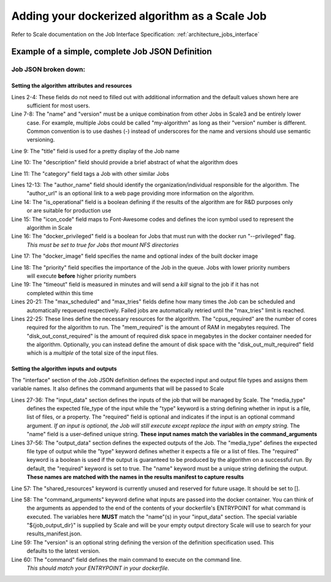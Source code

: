 
.. _algorithm_integration_step4:

Adding your dockerized algorithm as a Scale Job
===============================================

Refer to Scale documentation on the Job Interface Specification: :ref:`architecture_jobs_interface`


Example of a simple, complete Job JSON Definition
-------------------------------------------------

.. code-block:: javascript
    :linenos:

    {
        "version": "1.0", 
        "recipe_types": [], 
        "errors": [], 
        "job_types": [
            {
                "name": "my-algorithm", 
                "version": "1.0.0", 
                "title": "My first algorithm", 
                "description": "Reads an HDF5 file and outputs two TIFF images and a CSV", 
                "category": "image-processing", 
                "author_name": "John_Doe", 
                "author_url": "http://www.example.com", 
                "is_operational": true, 
                "icon_code": "f27d", 
                "docker_privileged": true, 
                "docker_image": "10.4.4.10:5000/my_algorithm_1.0.0:dev", 
                "priority": 230, 
                "timeout": 3600, 
                "max_scheduled": null, 
                "max_tries": 3, 
                "cpus_required": 10.0, 
                "mem_required": 10240.0, 
                "disk_out_const_required": 0.0, 
                "disk_out_mult_required": 0.0, 
                "interface": {
                    "output_data": [
                        {
                            "media_type": "image/tiff", 
                            "required": true, 
                            "type": "file", 
                            "name": "output_file_tif"
                        }, 
                        {
                            "media_type": "image/tiff", 
                            "required": true, 
                            "type": "file", 
                            "name": "output_file_tif2"
                        },
                        {
                            "media_type": "text/csv", 
                            "required": true, 
                            "type": "file", 
                            "name": "output_file_csv"
                        }
                    ], 
                    "shared_resources": [], 
                    "command_arguments": "${input_file} ${job_output_dir}", 
                    "input_data": [
                        {
                            "media_types": [
                                "image/x-hdf5-image"
                            ], 
                            "required": true, 
                            "type": "file", 
                            "name": "input_file"
                        }
                    ], 
                    "version": "1.0", 
                    "command": "/app/my_wrapper.sh"
                }, 
                "error_mapping": {
                    "version": "1.0", 
                    "exit_codes": {}
                }, 
                "trigger_rule": null
            }
        ]
    }
    
Job JSON broken down:
^^^^^^^^^^^^^^^^^^^^^

Setting the algorithm attributes and resources
++++++++++++++++++++++++++++++++++++++++++++++

.. code-block:: javascript
    :linenos:
    :lineno-start: 1

    {
        "version": "1.0", 
        "recipe_types": [], 
        "errors": [], 
        "job_types": [
            {
                "name": "my-algorithm", 
                "version": "1.0.0", 
                "title": "My first algorithm", 
                "description": "Reads an HDF5 file and outputs two TIFF images and a CSV", 
                "category": "image-processing", 
                "author_name": "John_Doe", 
                "author_url": "http://www.example.com", 
                "is_operational": true, 
                "icon_code": "f27d", 
                "docker_privileged": true, 
                "docker_image": "10.4.4.10:5000/my_algorithm_1.0.0:dev", 
                "priority": 230, 
                "timeout": 3600, 
                "max_scheduled": null, 
                "max_tries": 3, 
                "cpus_required": 10.0, 
                "mem_required": 10240.0, 
                "disk_out_const_required": 0.0, 
                "disk_out_mult_required": 0.0, 

Lines 2-4:    These fields do not need to filled out with additional information and the default values shown here are
              sufficient for most users.

Line 7-8:     The "name" and "version" must be a unique combination from other Jobs in Scale3 and be entirely lower
              case.  For example, multiple Jobs could be called "my-algorithm" as long as their "version" number is
              different. Common convention is to use dashes (-) instead of underscores for the name and versions should
              use semantic versioning.
                
Line 9:       The "title" field is used for a pretty display of the Job name

Line 10:      The "description" field should provide a brief abstract of what the algorithm does

Line 11:      The "category" field tags a Job with other similar Jobs

Lines 12-13:  The "author_name" field should identify the organization/individual responsible for the algorithm.  The
              "author_url" is an optional link to a web page providing more information on the algorithm.

Line 14:      The "is_operational" field is a boolean defining if the results of the algorithm are for R&D purposes only
              or are suitable for production use

Line 15:      The "icon_code" field maps to Font-Awesome codes and defines the icon symbol used to represent the
              algorithm in Scale

Line 16:      The "docker_privileged" field is a boolean for Jobs that must run with the docker run "--privileged" flag.
              *This must be set to true for Jobs that mount NFS directories*

Line 17:      The "docker_image" field specifies the name and optional index of the built docker image

Line 18:      The "priority" field specifies the importance of the Job in the queue.  Jobs with lower priority numbers
              will execute **before** higher priority numbers

Line 19:      The "timeout" field is measured in minutes and will send a *kill* signal to the job if it has not
              completed within this time

Lines 20-21:  The "max_scheduled" and "max_tries" fields define how many times the Job can be scheduled and
              automatically requeued respectively.  Failed jobs are automatically retried until the "max_tries" limit is
              reached.

Lines 22-25:  These lines define the necessary resources for the algorithm.  The "cpus_required" are the number of cores
              required for the algorithm to run.  The "mem_required" is the amount of RAM in megabytes required.  The
              "disk_out_const_required" is the amount of required disk space in megabytes in the docker container needed
              for the algorithm.  Optionally, you can instead define the amount of disk space with the
              "disk_out_mult_required" field which is a *multiple* of the total size of the input files.

Setting the algorithm inputs and outputs
++++++++++++++++++++++++++++++++++++++++

The "interface" section of the Job JSON definition defines the expected input and output file types and assigns them
variable names.  It also defines the command arguments that will be passed to Scale

.. code-block:: javascript
    :linenos:
    :lineno-start: 26
    
    "interface": {
        "input_data": [
            {
                "media_types": [
                    "image/x-hdf5-image"
                ], 
                "required": true, 
                "type": "file", 
                "name": "input_file"
            }
        ], 
        "output_data": [
            {
                "media_type": "image/tiff", 
                "required": true, 
                "type": "file", 
                "name": "output_file_tif"
            }, 
            {
                "media_type": "image/tiff", 
                "required": true, 
                "type": "file", 
                "name": "output_file_tif2"
            },
            {
                "media_type": "text/csv", 
                "required": true, 
                "type": "file", 
                "name": "output_file_csv"
            }
        ], 
        "shared_resources": [], 
        "command_arguments": "${input_file} ${job_output_dir}", 
        "version": "1.0", 
        "command": "/app/my_wrapper.sh"
    },

Lines 27-36:  The "input_data" section defines the inputs of the job that will be managed by Scale.  The "media_type"
              defines the expected file_type of the input while the "type" keyword is a string defining whether in input
              is a file, list of files, or a property.  The "required" field is optional and indicates if the input is
              an optional command argument.  *If an input is optional, the Job will still execute except replace the
              input with an empty string.*  The "name" field is a user-defined unique string.  **These input names match
              the variables in the command_arguments**
                
Lines 37-56:  The "output_data" section defines the expected outputs of the Job.  The "media_type" defines the expected
              file type of output while the "type" keyword defines whether it expects a file or a list of files.  The
              "required" keyword is a boolean is used if the output is guaranteed to be produced by the algorithm on a
              successful run.  By default, the "required" keyword is set to true.  The "name" keyword must be a unique
              string defining the output.  **These names are matched with the names in the results manifest to capture
              results**
                
Line 57:      The "shared_resources" keyword is currently unused and reserved for future usage.  It should be set to [].

Line 58:      The "command_arguments" keyword define what inputs are passed into the docker container.  You can think of
              the arguments as appended to the end of the contents of your dockerfile's ENTRYPOINT for what command is
              executed.  The variables here **MUST** match the "name"(s) in your "input_data" section.  The special
              variable "${job_output_dir}" is supplied by Scale and will be your empty output directory Scale will use
              to search for your results_manifest.json.

Line 59:      The "version" is an optional string defining the version of the definition specification used.  This
              defaults to the latest version.

Line 60:      The "command" field defines the main command to execute on the command line.
              *This should match your ENTRYPOINT in your dockerfile*.
